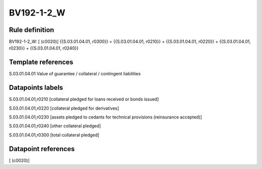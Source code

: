 ===========
BV192-1-2_W
===========

Rule definition
---------------

BV192-1-2_W: [ (c0020)] {{S.03.01.04.01, r0300}} = {{S.03.01.04.01, r0210}} + {{S.03.01.04.01, r0220}} + {{S.03.01.04.01, r0230}} + {{S.03.01.04.01, r0240}}


Template references
-------------------

S.03.01.04.01 Value of guarantee / collateral / contingent liabilities


Datapoints labels
-----------------

S.03.01.04.01,r0210 [collateral pledged for loans received or bonds issued]

S.03.01.04.01,r0220 [collateral pledged for derivatives]

S.03.01.04.01,r0230 [assets pledged to cedants for technical provisions (reinsurance accepted)]

S.03.01.04.01,r0240 [other collateral pledged]

S.03.01.04.01,r0300 [total collateral pledged]



Datapoint references
--------------------

[ (c0020)]
